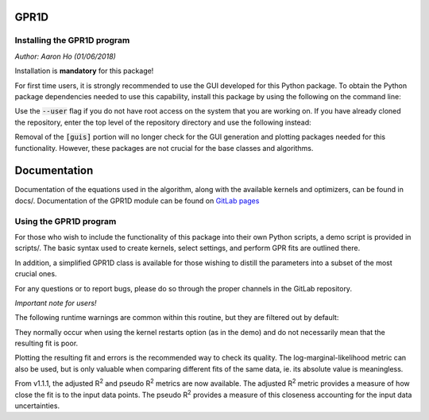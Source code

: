 GPR1D
=====

Installing the GPR1D program
----------------------------

*Author: Aaron Ho (01/06/2018)*

Installation is **mandatory** for this package!

For first time users, it is strongly recommended to use the GUI
developed for this Python package. To obtain the Python package
dependencies needed to use this capability, install this package
by using the following on the command line:

.. code-block:: console
    pip install [--user] GPR1D[guis]

Use the :code:`--user` flag if you do not have root access on the system
that you are working on. If you have already cloned the
repository, enter the top level of the repository directory and
use the following instead:

.. code-block:: console
    pip install [--user] -e .[guis]

Removal of the :code:`[guis]` portion will no longer check for
the GUI generation and plotting packages needed for this
functionality. However, these packages are not crucial for the
base classes and algorithms.


Documentation
=============

Documentation of the equations used in the algorithm, along with
the available kernels and optimizers, can be found in docs/.
Documentation of the GPR1D module can be found on
`GitLab pages <https://aaronkho.gitlab.io/GPR1D>`_


Using the GPR1D program
-----------------------

For those who wish to include the functionality of this package
into their own Python scripts, a demo script is provided in
scripts/. The basic syntax used to create kernels, select
settings, and perform GPR fits are outlined there.

In addition, a simplified GPR1D class is available for those
wishing to distill the parameters into a subset of the most
crucial ones.

For any questions or to report bugs, please do so through the
proper channels in the GitLab repository.


*Important note for users!*

The following runtime warnings are common within this routine,
but they are filtered out by default:

.. code-block:: console
    RuntimeWarning: overflow encountered in double_scalars
    RuntimeWarning: invalid value encountered in true_divide
    RuntimeWarning: invalid value encountered in sqrt


They normally occur when using the kernel restarts option (as
in the demo) and do not necessarily mean that the resulting
fit is poor.

Plotting the resulting fit and errors is the recommended way to
check its quality. The log-marginal-likelihood metric can also
be used, but is only valuable when comparing different fits of
the same data, ie. its absolute value is meaningless.

From v1.1.1, the adjusted R\ :sup:`2` and pseudo R\ :sup:`2`
metrics are now available. The adjusted R\ :sup:`2` metric provides
a measure of how close the fit is to the input data points. The
pseudo R\ :sup:`2` provides a measure of this closeness accounting
for the input data uncertainties.
